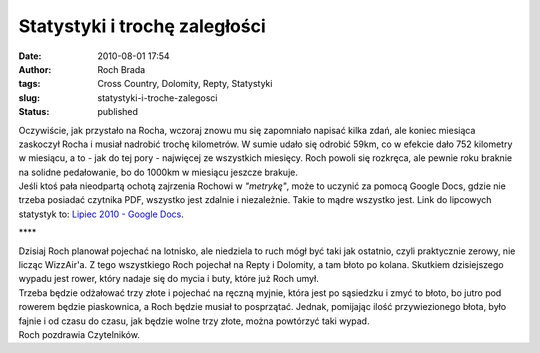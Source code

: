 Statystyki i trochę zaległości
##############################
:date: 2010-08-01 17:54
:author: Roch Brada
:tags: Cross Country, Dolomity, Repty, Statystyki
:slug: statystyki-i-troche-zalegosci
:status: published

| Oczywiście, jak przystało na Rocha, wczoraj znowu mu się zapomniało napisać kilka zdań, ale koniec miesiąca zaskoczył Rocha i musiał nadrobić trochę kilometrów. W sumie udało się odrobić 59km, co w efekcie dało 752 kilometry w miesiącu, a to - jak do tej pory - najwięcej ze wszystkich miesięcy. Roch powoli się rozkręca, ale pewnie roku braknie na solidne pedałowanie, bo do 1000km w miesiącu jeszcze brakuje.
| Jeśli ktoś pała nieodpartą ochotą zajrzenia Rochowi w *"metrykę"*, może to uczynić za pomocą Google Docs, gdzie nie trzeba posiadać czytnika PDF, wszystko jest zdalnie i niezależnie. Takie to mądre wszystko jest. Link do lipcowych statystyk to: `Lipiec 2010 - Google Docs <http://docs.google.com/fileview?id=0B1GgOnsXkNPdMTViYmZjYzMtMzA3MC00Y2I3LWEyMDAtYjU4ZTMxZGNiYmJh&hl=pl>`__.

.. raw:: html

   <div style="text-align: center; letter-spacing: 4px;">

\***\*

.. raw:: html

   </div>

| Dzisiaj Roch planował pojechać na lotnisko, ale niedziela to ruch mógł być taki jak ostatnio, czyli praktycznie zerowy, nie licząc WizzAir'a. Z tego wszystkiego Roch pojechał na Repty i Dolomity, a tam błoto po kolana. Skutkiem dzisiejszego wypadu jest rower, który nadaje się do mycia i buty, które już Roch umył.
| Trzeba będzie odżałować trzy złote i pojechać na ręczną myjnie, która jest po sąsiedzku i zmyć to błoto, bo jutro pod rowerem będzie piaskownica, a Roch będzie musiał to posprzątać. Jednak, pomijając ilość przywiezionego błota, było fajnie i od czasu do czasu, jak będzie wolne trzy złote, można powtórzyć taki wypad.
| Roch pozdrawia Czytelników.

.. raw:: html

   </p>
